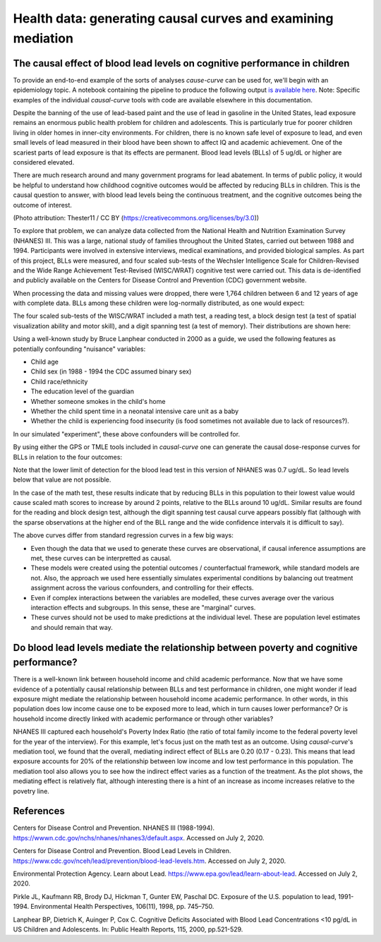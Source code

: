 .. _full_example:

=============================================================
Health data: generating causal curves and examining mediation
=============================================================

The causal effect of blood lead levels on cognitive performance in children
---------------------------------------------------------------------------

To provide an end-to-end example of the sorts of analyses `cause-curve` can be used for, we'll
begin with an epidemiology topic. A notebook containing the pipeline to produce the following
output `is available here <https://github.com/ronikobrosly/causal-curve/blob/master/examples/NHANES_BLL_example.ipynb>`_.
Note: Specific examples of the individual `causal-curve` tools with
code are available elsewhere in this documentation.

Despite the banning of the use of lead-based paint and the use of lead in gasoline in the United
States, lead exposure remains an enormous public health problem for children and adolescents. This
is particularly true for poorer children living in older homes in inner-city environments.
For children, there is no known safe level of exposure to lead, and even small levels of
lead measured in their blood have been shown to affect IQ and academic achievement.
One of the scariest parts of lead exposure is that its effects are permanent. Blood lead levels (BLLs)
of 5 ug/dL or higher are considered elevated.

There are much research around and many government programs for lead abatement. In terms of
public policy, it would be helpful to understand how childhood cognitive outcomes would be affected by
reducing BLLs in children. This is the causal question to answer, with blood lead
levels being the continuous treatment, and the cognitive outcomes being the outcome of interest.

.. image:: https://upload.wikimedia.org/wikipedia/commons/6/69/LeadPaint1.JPG

(Photo attribution: Thester11 / CC BY (https://creativecommons.org/licenses/by/3.0))

To explore that problem, we can analyze data collected from the National Health and Nutrition
Examination Survey (NHANES) III. This was a large, national study of families throughout the United
States, carried out between 1988 and 1994. Participants were involved in extensive interviews,
medical examinations, and provided biological samples. As part of this project, BLLs
were measured, and four scaled sub-tests of the Wechsler Intelligence Scale for Children-Revised
and the Wide Range Achievement Test-Revised (WISC/WRAT) cognitive test were carried out. This data
is de-identified and publicly available on the Centers for Disease Control and Prevention (CDC)
government website.

When processing the data and missing values were dropped, there were 1,764 children between
6 and 12 years of age with complete data. BLLs among these children were log-normally
distributed, as one would expect:

.. image:: ../imgs/full_example/BLL_dist.png

The four scaled sub-tests of the WISC/WRAT included a math test, a reading test, a block design
test (a test of spatial visualization ability and motor skill), and a digit spanning test
(a test of memory). Their distributions are shown here:

.. image:: ../imgs/full_example/test_dist.png

Using a well-known study by Bruce Lanphear conducted in 2000 as a guide, we used the following
features as potentially confounding "nuisance" variables:

- Child age
- Child sex (in 1988 - 1994 the CDC assumed binary sex)
- Child race/ethnicity
- The education level of the guardian
- Whether someone smokes in the child's home
- Whether the child spent time in a neonatal intensive care unit as a baby
- Whether the child is experiencing food insecurity (is food sometimes not available due to lack of resources?).

In our simulated "experiment", these above confounders will be controlled for.

By using either the GPS or TMLE tools included in `causal-curve` one can generate the causal
dose-response curves for BLLs in relation to the four outcomes:

.. image:: ../imgs/full_example/test_causal_curves.png

Note that the lower limit of detection for the blood lead test in this version of NHANES was
0.7 ug/dL. So lead levels below that value are not possible.

In the case of the math test, these results indicate that by reducing BLLs in this population
to their lowest value would cause scaled math scores to increase by around 2 points, relative
to the BLLs around 10 ug/dL. Similar results are found for the reading and block design test,
although the digit spanning test causal curve appears possibly flat (although with the sparse
observations at the higher end of the BLL range and the wide confidence intervals it is
difficult to say).

The above curves differ from standard regression curves in a few big ways:

- Even though the data that we used to generate these curves are observational, if causal inference assumptions are met, these curves can be interpretted as causal.
- These models were created using the potential outcomes / counterfactual framework, while standard models are not. Also, the approach we used here essentially simulates experimental conditions by balancing out treatment assignment across the various confounders, and controlling for their effects.
- Even if complex interactions between the variables are modelled, these curves average over the various interaction effects and subgroups. In this sense, these are "marginal" curves.
- These curves should not be used to make predictions at the individual level. These are population level estimates and should remain that way.



Do blood lead levels mediate the relationship between poverty and cognitive performance?
----------------------------------------------------------------------------------------

There is a well-known link between household income and child academic performance. Now that we
have some evidence of a potentially causal relationship between BLLs and test performance in
children, one might wonder if lead exposure might mediate the relationship between household income
academic performance. In other words, in this population does low income cause one to be
exposed more to lead, which in turn causes lower performance? Or is household income directly
linked with academic performance or through other variables?

NHANES III captured each household's Poverty Index Ratio (the ratio of total family income to
the federal poverty level for the year of the interview). For this example, let's focus just
on the math test as an outcome. Using `causal-curve`'s mediation tool,
we found that the overall, mediating indirect effect of BLLs are 0.20 (0.17 - 0.23). This means
that lead exposure accounts for 20% of the relationship between low income and low test
performance in this population. The mediation tool also allows you to see how the indirect effect
varies as a function of the treatment. As the plot shows, the mediating effect is relatively flat,
although interesting there is a hint of an increase as income increases relative to the povetry line.

.. image:: ../imgs/full_example/mediation_curve.png


References
----------

Centers for Disease Control and Prevention. NHANES III (1988-1994).
https://wwwn.cdc.gov/nchs/nhanes/nhanes3/default.aspx. Accessed on July 2, 2020.

Centers for Disease Control and Prevention. Blood Lead Levels in Children.
https://www.cdc.gov/nceh/lead/prevention/blood-lead-levels.htm. Accessed on July 2, 2020.

Environmental Protection Agency. Learn about Lead. https://www.epa.gov/lead/learn-about-lead.
Accessed on July 2, 2020.

Pirkle JL, Kaufmann RB, Brody DJ, Hickman T, Gunter EW, Paschal DC. Exposure of the
U.S. population to lead, 1991-1994. Environmental Health Perspectives, 106(11), 1998, pp. 745–750.

Lanphear BP, Dietrich K, Auinger P, Cox C. Cognitive Deficits Associated with
Blood Lead Concentrations <10 pg/dL in US Children and Adolescents.
In: Public Health Reports, 115, 2000, pp.521-529.
